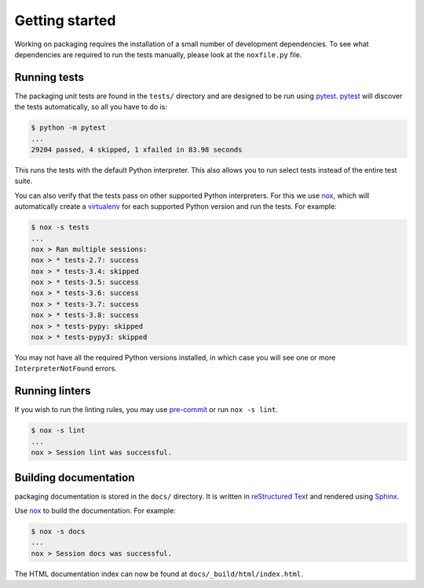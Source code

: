 Getting started
===============

Working on packaging requires the installation of a small number of
development dependencies. To see what dependencies are required to
run the tests manually, please look at the ``noxfile.py`` file.

Running tests
~~~~~~~~~~~~~

The packaging unit tests are found in the ``tests/`` directory and are
designed to be run using `pytest`_. `pytest`_ will discover the tests
automatically, so all you have to do is:

.. code-block:: console

    $ python -m pytest
    ...
    29204 passed, 4 skipped, 1 xfailed in 83.98 seconds

This runs the tests with the default Python interpreter. This also allows
you to run select tests instead of the entire test suite.

You can also verify that the tests pass on other supported Python interpreters.
For this we use `nox`_, which will automatically create a `virtualenv`_ for
each supported Python version and run the tests. For example:

.. code-block:: console

    $ nox -s tests
    ...
    nox > Ran multiple sessions:
    nox > * tests-2.7: success
    nox > * tests-3.4: skipped
    nox > * tests-3.5: success
    nox > * tests-3.6: success
    nox > * tests-3.7: success
    nox > * tests-3.8: success
    nox > * tests-pypy: skipped
    nox > * tests-pypy3: skipped

You may not have all the required Python versions installed, in which case you
will see one or more ``InterpreterNotFound`` errors.

Running linters
~~~~~~~~~~~~~~~

If you wish to run the linting rules, you may use `pre-commit`_ or run
``nox -s lint``.

.. code-block:: console

    $ nox -s lint
    ...
    nox > Session lint was successful.

Building documentation
~~~~~~~~~~~~~~~~~~~~~~

packaging documentation is stored in the ``docs/`` directory. It is
written in `reStructured Text`_ and rendered using `Sphinx`_.

Use `nox`_ to build the documentation. For example:

.. code-block:: console

    $ nox -s docs
    ...
    nox > Session docs was successful.

The HTML documentation index can now be found at
``docs/_build/html/index.html``.

.. _`pytest`: https://pypi.org/project/pytest/
.. _`nox`: https://pypi.org/project/nox/
.. _`virtualenv`: https://pypi.org/project/virtualenv/
.. _`pip`: https://pypi.org/project/pip/
.. _`sphinx`: https://pypi.org/project/Sphinx/
.. _`reStructured Text`: http://sphinx-doc.org/rest.html
.. _`pre-commit`: https://pre-commit.com
